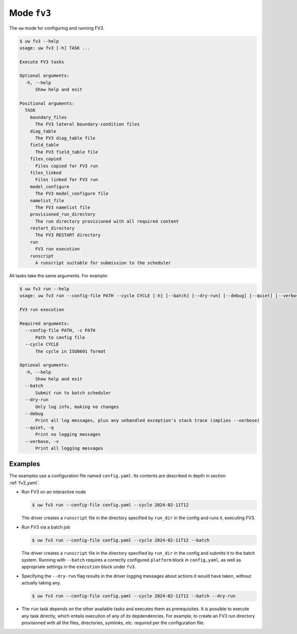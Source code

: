 Mode ``fv3``
============

The ``uw`` mode for configuring and running FV3.

.. code-block:: text

   $ uw fv3 --help
   usage: uw fv3 [-h] TASK ...

   Execute FV3 tasks

   Optional arguments:
     -h, --help
         Show help and exit

   Positional arguments:
     TASK
       boundary_files
         The FV3 lateral boundary-condition files
       diag_table
         The FV3 diag_table file
       field_table
         The FV3 field_table file
       files_copied
         Files copied for FV3 run
       files_linked
         Files linked for FV3 run
       model_configure
         The FV3 model_configure file
       namelist_file
         The FV3 namelist file
       provisioned_run_directory
         The run directory provisioned with all required content
       restart_directory
         The FV3 RESTART directory
       run
         FV3 run execution
       runscript
         A runscript suitable for submission to the scheduler

All tasks take the same arguments. For example:

.. code-block:: text

   $ uw fv3 run --help
   usage: uw fv3 run --config-file PATH --cycle CYCLE [-h] [--batch] [--dry-run] [--debug] [--quiet] [--verbose]

   FV3 run execution

   Required arguments:
     --config-file PATH, -c PATH
         Path to config file
     --cycle CYCLE
         The cycle in ISO8601 format

   Optional arguments:
     -h, --help
         Show help and exit
     --batch
         Submit run to batch scheduler
     --dry-run
         Only log info, making no changes
     --debug
         Print all log messages, plus any unhandled exception's stack trace (implies --verbose)
     --quiet, -q
         Print no logging messages
     --verbose, -v
         Print all logging messages

Examples
^^^^^^^^

The examples use a configuration file named ``config.yaml``. Its contents are described in depth in section :ref:`fv3_yaml`.

* Run FV3 on an interactive node

  .. code-block:: text

     $ uw fv3 run --config-file config.yaml --cycle 2024-02-11T12

  The driver creates a ``runscript`` file in the directory specified by ``run_dir`` in the config and runs it, executing FV3.

* Run FV3 via a batch job

  .. code-block:: text

     $ uw fv3 run --config-file config.yaml --cycle 2024-02-11T12 --batch

  The driver creates a ``runscript`` file in the directory specified by ``run_dir`` in the config and submits it to the batch system. Running with ``--batch`` requires a correctly configured ``platform`` block in ``config,yaml``, as well as appropriate settings in the ``execution`` block under ``fv3``.

* Specifying the ``--dry-run`` flag results in the driver logging messages about actions it would have taken, without actually taking any.

  .. code-block:: text

     $ uw fv3 run --config-file config.yaml --cycle 2024-02-11T12 --batch --dry-run

* The ``run`` task depends on the other available tasks and executes them as prerequisites. It is possible to execute any task directly, which entails execution of any of *its* depdendencies. For example, to create an FV3 run directory provisioned with all the files, directories, symlinks, etc. required per the configuration file:

  .. code-block: text

     $ uw fv3 provisioned_run_directory --config-file config.yaml --cycle 2024-02-11T12 --batch
